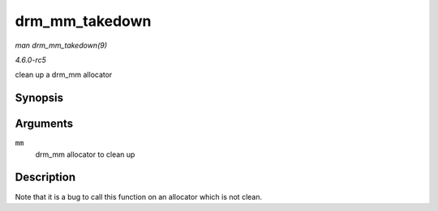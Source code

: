 .. -*- coding: utf-8; mode: rst -*-

.. _API-drm-mm-takedown:

===============
drm_mm_takedown
===============

*man drm_mm_takedown(9)*

*4.6.0-rc5*

clean up a drm_mm allocator


Synopsis
========

.. c:function:: void drm_mm_takedown( struct drm_mm * mm )

Arguments
=========

``mm``
    drm_mm allocator to clean up


Description
===========

Note that it is a bug to call this function on an allocator which is not
clean.


.. ------------------------------------------------------------------------------
.. This file was automatically converted from DocBook-XML with the dbxml
.. library (https://github.com/return42/sphkerneldoc). The origin XML comes
.. from the linux kernel, refer to:
..
.. * https://github.com/torvalds/linux/tree/master/Documentation/DocBook
.. ------------------------------------------------------------------------------

